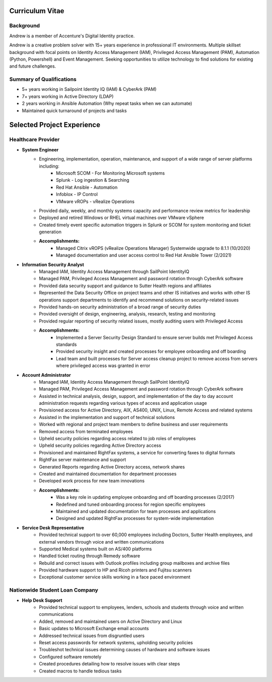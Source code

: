 ================
Curriculum Vitae
================

.. curriculumvitae:

Background
----------

Andrew is a member of Accenture's Digital Identity practice.

Andrew is a creative problem solver with 15+ years experience in professional IT environments.  Multiple skillset background with focal points on Identity Access Management (IAM), Privileged Access Management (PAM), Automation (Python, Powershell) and Event Management.   Seeking opportunities to utilize technology to find solutions for existing and future challenges.

Summary of Qualifications
-------------------------

* 5+ years working in Sailpoint Identity IQ (IAM) & CyberArk (PAM)
* 7+ years working in Active Directory (LDAP)
* 2 years working in Ansible Automation (Why repeat tasks when we can automate)
* Maintained quick turnaround of projects and tasks


===========================
Selected Project Experience
===========================


Healthcare Provider
-------------------

* **System Engineer**
      * Engineering, implementation, operation, maintenance, and support of a wide range of server platforms including:
            * Microsoft SCOM - For Monitoring Microsoft systems
            * Splunk - Log ingestion & Searching
            * Red Hat Ansible - Automation
            * Infoblox - IP Control
            * VMware vROPs - vRealize Operations
      * Provided daily, weekly, and monthly systems capacity and performance review metrics for leadership
      * Deployed and retired Windows or RHEL virtual machines over VMware vSphere
      * Created timely event specific automation triggers in Splunk or SCOM for system monitoring and ticket generation
      * **Accomplishments:**
            * Managed Citrix vROPS (vRealize Operations Manager) Systemwide upgrade to 8.1.1 (10/2020)
            * Managed documentation and user access control to Red Hat Ansible Tower (2/2021)


* **Information Security Analyst**
      * Managed IAM, Identity Access Management through SailPoint IdentityIQ
      * Managed PAM, Privileged Access Management and password rotation through CyberArk software
      * Provided data security support and guidance to Sutter Health regions and affiliates
      * Represented the Data Security Office on project teams and other IS initiatives and works with other IS operations support departments to identify and recommend solutions on security-related issues
      * Provided hands-on security administration of a broad range of security duties
      * Provided oversight of design, engineering, analysis, research, testing and monitoring
      * Provided regular reporting of security related issues, mostly auditing users with Privileged Access
      * **Accomplishments:**
            * Implemented a Server Security Design Standard to ensure server builds met Privileged Access standards
            * Provided security insight and created processes for employee onboarding and off boarding
            * Lead team and built processes for Server access cleanup project to remove access from servers where privileged access was granted in error


* **Account Administrator**
      * Managed IAM, Identity Access Management through SailPoint IdentityIQ
      * Managed PAM, Privileged Access Management and password rotation through CyberArk software
      * Assisted in technical analysis, design, support, and implementation of the day to day account administration requests regarding various types of access and application usage
      * Provisioned access for Active Directory, AIX, AS400, UNIX, Linux, Remote Access and related systems
      * Assisted in the implementation and support of technical solutions
      * Worked with regional and project team members to define business and user requirements
      * Removed access from terminated employees
      * Upheld security policies regarding access related to job roles of employees
      * Upheld security policies regarding Active Directory access
      * Provisioned and maintained RightFax systems, a service for converting faxes to digital formats
      * RightFax server maintenance and support
      * Generated Reports regarding Active Directory access, network shares
      * Created and maintained documentation for department processes
      * Developed work process for new team innovations
      * **Accomplishments:**
            * Was a key role in updating employee onboarding and off boarding processes (2/2017)
            * Redefined and tuned onboarding process for region specific employees
            * Maintained and updated documentation for team processes and applications
            * Designed and updated RightFax processes for system-wide implementation


* **Service Desk Representative**
      * Provided technical support to over 60,000 employees including Doctors, Sutter Health employees, and external vendors through voice and written communications
      * Supported Medical systems built on AS/400 platforms
      * Handled ticket routing through Remedy software
      * Rebuild and correct issues with Outlook profiles including group mailboxes and archive files
      * Provided hardware support to HP and Ricoh printers and Fujitsu scanners
      * Exceptional customer service skills working in a face paced environment


Nationwide Student Loan Company
-------------------------------

* **Help Desk Support**
      * Provided technical support to employees, lenders, schools and students through voice and written communications
      * Added, removed and maintained users on Active Directory and Linux
      * Basic updates to Microsoft Exchange email accounts
      * Addressed technical issues from disgruntled users
      * Reset access passwords for network systems, upholding security policies
      * Troubleshot technical issues determining causes of hardware and software issues
      * Configured software remotely
      * Created procedures detailing how to resolve issues with clear steps
      * Created macros to handle tedious tasks
